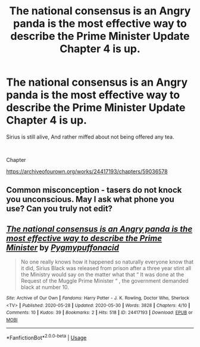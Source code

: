 #+TITLE: The national consensus is an Angry panda is the most effective way to describe the Prime Minister Update Chapter 4 is up.

* The national consensus is an Angry panda is the most effective way to describe the Prime Minister Update Chapter 4 is up.
:PROPERTIES:
:Author: pygmypuffonacid
:Score: 0
:DateUnix: 1590880246.0
:DateShort: 2020-May-31
:FlairText: Self-Promotion
:END:
Sirius is still alive, And rather miffed about not being offered any tea.

​

Chapter

[[https://archiveofourown.org/works/24417193/chapters/59036578]]


** Common misconception - tasers do not knock you unconscious. May I ask what phone you use? Can you truly not edit?
:PROPERTIES:
:Author: Impossible-Poetry
:Score: 8
:DateUnix: 1590880973.0
:DateShort: 2020-May-31
:END:


** [[https://archiveofourown.org/works/24417193][*/The national consensus is an Angry panda is the most effective way to describe the Prime Minister/*]] by [[https://www.archiveofourown.org/users/Pygmypuffonacid/pseuds/Pygmypuffonacid][/Pygmypuffonacid/]]

#+begin_quote
  No one really knows how it happened so naturally everyone know that it did, Sirius Black was released from prison after a three year stint all the Ministry would say on the matter what that “ It was done at the Request of the Muggle Prime Minister “ , the government demanded black at number 10.
#+end_quote

^{/Site/:} ^{Archive} ^{of} ^{Our} ^{Own} ^{*|*} ^{/Fandoms/:} ^{Harry} ^{Potter} ^{-} ^{J.} ^{K.} ^{Rowling,} ^{Doctor} ^{Who,} ^{Sherlock} ^{<TV>} ^{*|*} ^{/Published/:} ^{2020-05-28} ^{*|*} ^{/Updated/:} ^{2020-05-30} ^{*|*} ^{/Words/:} ^{3828} ^{*|*} ^{/Chapters/:} ^{4/10} ^{*|*} ^{/Comments/:} ^{10} ^{*|*} ^{/Kudos/:} ^{39} ^{*|*} ^{/Bookmarks/:} ^{2} ^{*|*} ^{/Hits/:} ^{518} ^{*|*} ^{/ID/:} ^{24417193} ^{*|*} ^{/Download/:} ^{[[https://archiveofourown.org/downloads/24417193/The%20national%20consensus.epub?updated_at=1590881670][EPUB]]} ^{or} ^{[[https://archiveofourown.org/downloads/24417193/The%20national%20consensus.mobi?updated_at=1590881670][MOBI]]}

--------------

*FanfictionBot*^{2.0.0-beta} | [[https://github.com/tusing/reddit-ffn-bot/wiki/Usage][Usage]]
:PROPERTIES:
:Author: FanfictionBot
:Score: 0
:DateUnix: 1590884374.0
:DateShort: 2020-May-31
:END:
